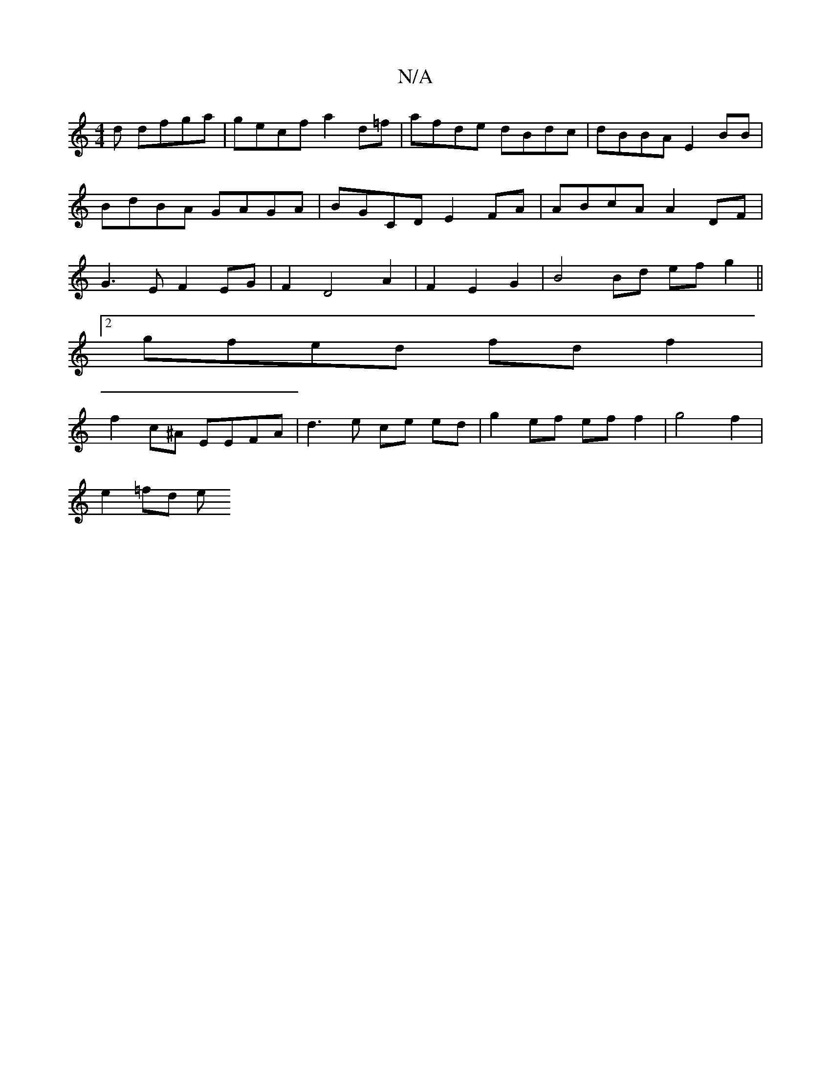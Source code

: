 X:1
T:N/A
M:4/4
R:N/A
K:Cmajor
d dfga | gecf a2d=f | afde dBdc | dBBA E2 BB |BdBA GAGA | BGCD E2FA | ABcA A2DF | G3E F2 EG | F2 D4 A2 | F2 E2 G2 | B4 Bd ef g2 ||
[2 gfed fdf2 |
f2 c^A EEFA | d3 e ce ed | g2ef eff2 | g4f2 |
e2=fd e=